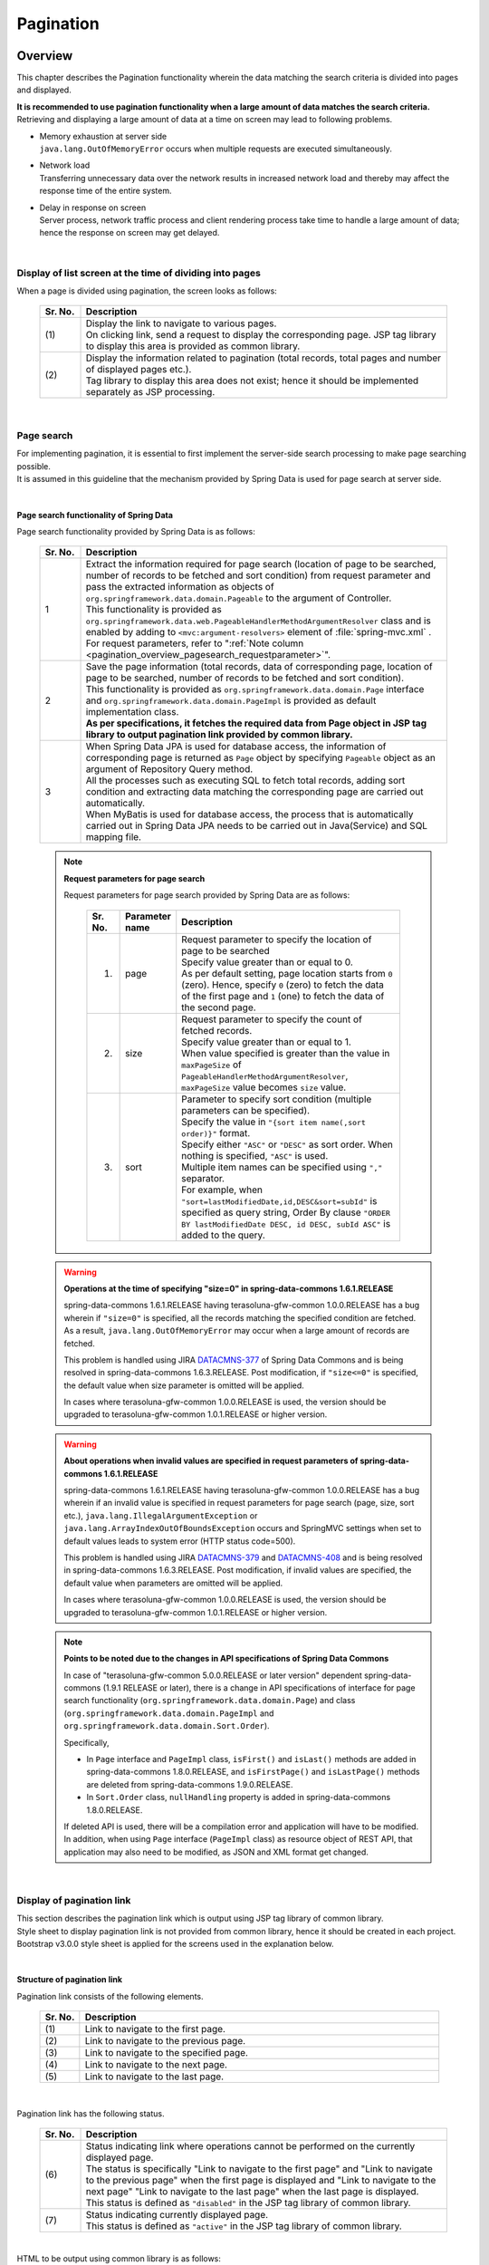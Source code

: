 Pagination
================================================================================

.. only:: html

 .. contents:: Table of Contents
    :depth: 3
    :local:

Overview
--------------------------------------------------------------------------------

This chapter describes the Pagination functionality wherein the data matching the search criteria is divided into pages and displayed.

| **It is recommended to use pagination functionality when a large amount of data matches the search criteria.**
| Retrieving and displaying a large amount of data at a time on screen may lead to following problems.

* | Memory exhaustion at server side
  | ``java.lang.OutOfMemoryError``  occurs when multiple requests are executed simultaneously.
* | Network load
  | Transferring unnecessary data over the network results in increased network load and thereby may affect the response time of the entire system.
* | Delay in response on screen
  | Server process, network traffic process and client rendering process take time to handle a large amount of data; hence the response on screen may get delayed.

|

Display of list screen at the time of dividing into pages
^^^^^^^^^^^^^^^^^^^^^^^^^^^^^^^^^^^^^^^^^^^^^^^^^^^^^^^^^^^^^^^^^^^^^^^^^^^^^^^^
When a page is divided using pagination, the screen looks as follows:

 .. figure:: ./images/pagination-overview_screen.png
   :alt: Screen image of Pagination.
   :width: 100%

 .. tabularcolumns:: |p{0.10\linewidth}|p{0.90\linewidth}|
 .. list-table::
    :header-rows: 1
    :widths: 10 90

    * - Sr. No.
      - Description
    * - | (1)
      - | Display the link to navigate to various pages.
        | On clicking link, send a request to display the corresponding page. JSP tag library to display this area is provided as common library.
    * - | (2)
      - | Display the information related to pagination (total records, total pages and number of displayed pages etc.).
        | Tag library to display this area does not exist; hence it should be implemented separately as JSP processing.

|

Page search
^^^^^^^^^^^^^^^^^^^^^^^^^^^^^^^^^^^^^^^^^^^^^^^^^^^^^^^^^^^^^^^^^^^^^^^^^^^^^^^^
| For implementing pagination, it is essential to first implement the server-side search processing to make page searching possible.
| It is assumed in this guideline that the mechanism provided by Spring Data is used for page search at server side.

|

.. _pagination_overview_page_springdata:

Page search functionality of Spring Data
""""""""""""""""""""""""""""""""""""""""""""""""""""""""""""""""""""""""""""""""
Page search functionality provided by Spring Data is as follows:

 .. tabularcolumns:: |p{0.10\linewidth}|p{0.90\linewidth}|
 .. list-table::
    :header-rows: 1
    :widths: 10 90

    * - Sr. No.
      - Description
    * - 1
      - | Extract the information required for page search (location of page to be searched, number of records to be fetched and sort condition) from request parameter and pass the extracted information as objects of ``org.springframework.data.domain.Pageable``  to the argument of Controller.
        | This functionality is provided as ``org.springframework.data.web.PageableHandlerMethodArgumentResolver``  class and is enabled by adding to ``<mvc:argument-resolvers>``  element of :file:`spring-mvc.xml` .
        | For request parameters, refer to ":ref:`Note column <pagination_overview_pagesearch_requestparameter>`".
    * - 2
      - | Save the page information (total records, data of corresponding page, location of page to be searched, number of records to be fetched and sort condition).
        | This functionality is provided as ``org.springframework.data.domain.Page``  interface and ``org.springframework.data.domain.PageImpl``  is provided as default implementation class.
        | **As per specifications, it fetches the required data from Page object in JSP tag library to output pagination link provided by common library.**
    * - 3
      - | When Spring Data JPA is used for database access, the information of corresponding page is returned as ``Page``  object by specifying ``Pageable``  object as an argument of Repository Query method.
        | All the processes such as executing SQL to fetch total records, adding sort condition and extracting data matching the corresponding page are carried out automatically.
        | When MyBatis is used for database access, the process that is automatically carried out in Spring Data JPA needs to be carried out in Java(Service) and SQL mapping file.

.. _pagination_overview_pagesearch_requestparameter:

 .. note:: **Request parameters for page search**

    Request parameters for page search provided by Spring Data are as follows:

     .. tabularcolumns:: |p{0.10\linewidth}|p{0.15\linewidth}|p{0.75\linewidth}|
     .. list-table::
         :header-rows: 1
         :widths: 10 15 75

         * - Sr. No.
           - Parameter name
           - Description
         * - 1.
           - page
           - | Request parameter to specify the location of page to be searched
             | Specify value greater than or equal to 0.
             | As per default setting, page location starts from ``0`` (zero). Hence, specify ``0`` (zero) to fetch the data of the first page and ``1``  (one) to fetch the data of the second page.
         * - 2.
           - size
           - | Request parameter to specify the count of fetched records.
             | Specify value greater than or equal to 1.
             | When value specified is greater than the value in ``maxPageSize``  of ``PageableHandlerMethodArgumentResolver``, ``maxPageSize``  value becomes ``size``  value.
         * - 3.
           - sort
           - | Parameter to specify sort condition (multiple parameters can be specified).
             | Specify the value in ``"{sort item name(,sort order)}"``  format.
             | Specify either ``"ASC"``  or ``"DESC"``  as sort order. When nothing is specified, ``"ASC"``  is used.
             | Multiple item names can be specified using ``","``  separator.
             | For example, when ``"sort=lastModifiedDate,id,DESC&sort=subId"``  is specified as query string, Order By clause ``"ORDER BY lastModifiedDate DESC, id DESC, subId ASC"``  is added to the query.

 .. warning:: **Operations at the time of specifying "size=0" in spring-data-commons 1.6.1.RELEASE**

    spring-data-commons 1.6.1.RELEASE having terasoluna-gfw-common 1.0.0.RELEASE has a bug wherein if ``"size=0"``  is specified, all the records matching the specified condition are fetched.
    As a result, ``java.lang.OutOfMemoryError`` may occur when a large amount of records are fetched.

    This problem is handled using JIRA `DATACMNS-377 <https://jira.springsource.org/browse/DATACMNS-377>`_ of Spring Data Commons and is being resolved in spring-data-commons 1.6.3.RELEASE.
    Post modification, if ``"size<=0"``  is specified, the default value when size parameter is omitted will be applied.
    
    In cases where terasoluna-gfw-common 1.0.0.RELEASE is used, the version should be upgraded to terasoluna-gfw-common 1.0.1.RELEASE or higher version.

 .. warning:: **About operations when invalid values are specified in request parameters of spring-data-commons 1.6.1.RELEASE**

    spring-data-commons 1.6.1.RELEASE having terasoluna-gfw-common 1.0.0.RELEASE has a bug wherein if an invalid value is specified in request parameters for page search (page, size, sort etc.),
    ``java.lang.IllegalArgumentException``  or ``java.lang.ArrayIndexOutOfBoundsException``  occurs and SpringMVC settings when set to default values leads to system error (HTTP status code=500).

    This problem is handled using JIRA `DATACMNS-379 <https://jira.springsource.org/browse/DATACMNS-379>`_ and `DATACMNS-408 <https://jira.springsource.org/browse/DATACMNS-408>`_ and is being resolved in spring-data-commons 1.6.3.RELEASE.
    Post modification, if invalid values are specified, the default value when parameters are omitted will be applied.

    In cases where terasoluna-gfw-common 1.0.0.RELEASE is used, the version should be upgraded to terasoluna-gfw-common 1.0.1.RELEASE or higher version.

 .. note:: **Points to be noted due to the changes in API specifications of Spring Data Commons**

    In case of "terasoluna-gfw-common 5.0.0.RELEASE or later version" dependent spring-data-commons (1.9.1 RELEASE or later),
    there is a change in API specifications of interface for page search functionality (\ ``org.springframework.data.domain.Page``\ ) and class (\ ``org.springframework.data.domain.PageImpl``\  and \ ``org.springframework.data.domain.Sort.Order``\ ).

    Specifically,

    * In \ ``Page``\  interface and \ ``PageImpl``\  class, \ ``isFirst()``\  and \ ``isLast()``\  methods are added in spring-data-commons 1.8.0.RELEASE, and \ ``isFirstPage()``\  and \ ``isLastPage()``\  methods are deleted from spring-data-commons 1.9.0.RELEASE.
    * In \ ``Sort.Order``\  class, \ ``nullHandling``\  property is added in spring-data-commons 1.8.0.RELEASE.

    If deleted API is used, there will be a compilation error and application will have to be modified.
    In addition, when using \ ``Page``\  interface (\ ``PageImpl``\  class) as resource object of REST API,
    that application may also need to be modified, as JSON and XML format get changed.

|

.. _pagination_overview_paginationlink:

Display of pagination link
^^^^^^^^^^^^^^^^^^^^^^^^^^^^^^^^^^^^^^^^^^^^^^^^^^^^^^^^^^^^^^^^^^^^^^^^^^^^^^^^
| This section describes the pagination link which is output using JSP tag library of common library.

| Style sheet to display pagination link is not provided from common library, hence it should be created in each project.
| Bootstrap v3.0.0 style sheet is applied for the screens used in the explanation below.

|

Structure of pagination link
""""""""""""""""""""""""""""""""""""""""""""""""""""""""""""""""""""""""""""""""
Pagination link consists of the following elements.

 .. figure:: ./images/pagination-how_to_use_jsp_pagelink_description.png
   :alt: Structure of the pagination link.
   :width: 90%
   :align: center

 .. tabularcolumns:: |p{0.10\linewidth}|p{0.90\linewidth}|
 .. list-table::
    :header-rows: 1
    :widths: 10 90

    * - Sr. No.
      - Description
    * - | (1)
      - | Link to navigate to the first page.
    * - | (2)
      - | Link to navigate to the previous page.
    * - | (3)
      - | Link to navigate to the specified page.
    * - | (4)
      - | Link to navigate to the next page.
    * - | (5)
      - | Link to navigate to the last page.

|

Pagination link has the following status.

 .. figure:: ./images/pagination-how_to_use_jsp_pagelink_description_status.png
   :alt: Status of the pagination link.
   :width: 90%
   :align: center

 .. tabularcolumns:: |p{0.10\linewidth}|p{0.90\linewidth}|
 .. list-table::
    :header-rows: 1
    :widths: 10 90

    * - Sr. No.
      - Description
    * - | (6)
      - | Status indicating link where operations cannot be performed on the currently displayed page.
        | The status is specifically "Link to navigate to the first page" and "Link to navigate to the previous page" when the first page is displayed and "Link to navigate to the next page" "Link to navigate to the last page" when the last page is displayed.
        | This status is defined as ``"disabled"``  in the JSP tag library of common library.
    * - | (7)
      - | Status indicating currently displayed page.
        | This status is defined as ``"active"``  in the JSP tag library of common library.

|

| HTML to be output using common library is as follows:
| The numbers in figure correspond to serial numbers of "Structure of pagination link" and "Status of pagination link" mentioned above.

- JSP

 .. code-block:: jsp

    <t:pagination page="${page}" />

- HTML to be output

 .. figure:: ./images/pagination-overview_html.png
   :alt: html of the pagination link.
   :width: 90%
   :align: center

|

HTML of pagination link
""""""""""""""""""""""""""""""""""""""""""""""""""""""""""""""""""""""""""""""""
HTML of pagination link to be output using common library is as follows:

- HTML

 .. figure:: ./images/pagination-overview_html_basic.png
   :alt: html structure of the pagination link.
   :width: 100%
   :align: center

- Screen image

 .. figure:: ./images/pagination-overview_html_basic_screen.png
   :alt: screen structure of the pagination link.
   :width: 80%
   :align: center


 .. tabularcolumns:: |p{0.10\linewidth}|p{0.70\linewidth}|p{0.20\linewidth}|
 .. list-table::
    :header-rows: 1
    :widths: 10 70 20

    * - Sr. No.
      - Description
      - Default values
    * - | (1)
      - | Elements to combine the components of pagination link.
        | In common library, this part is called "Outer Element" which stores multiple "Inner Elements".
        | The elements to be used can be changed using the parameters of JSP tag library.
      - | ``<ul>``  element
    * - | (2)
      - | Attribute to specify style class of "Outer Element".
        | In common library, this part is called "Outer Element Class". The attribute values are specified using the parameters of JSP tag library.
      - | No specification
    * - | (3)
      - | Elements to configure pagination link.
        | Call this portion as "Inner Element" and maintain ``<a>``  element to send request for navigating the page in common library.
        | The elements can be changed using parameter of JSP tag library.
      - | ``<li>``  elements
    * - | (4)
      - | Attribute to specify style class of "Inner Elements".
        | In common library, this part is called "Inner Element Class". The attribute values are switched during JSP tag library processing according to the location of the displayed page.
      - | Refer to ":ref:`Note column <pagination_overview_paginationlink_innerelementclass>`".
    * - | (5)
      - | Element to send page navigation request.
        | In common library, this part is called "Page Link".
      - | Fixed as `<a>`
    * - | (6)
      - | Attribute to specify URL for page navigation.
        | In common library, this part is called "Page Link URL".
      - | Refer to the following ":ref:`Note column <pagination_overview_paginationlink_pagelinkurl>`".
    * - | (7)
      - | Specify the text to be displayed for page navigation link
        | In common library, this part is called "Page Link Text".
      - | Refer to the following " :ref:`Note column <pagination_overview_paginationlink_pagelinktext>` ".


 .. note:: **About number of "Inner Elements"**

    As per default setting, there are maximum 14 "Inner Elements". Their division is as follows:

    * Link to navigate to the first page : 1
    * Link to navigate to the previous page : 1
    * Link to navigate to the specified page : Maximum 10
    * Link to navigate to the next page : 1
    * Link to navigate to the last page : 1

    The number of "Inner Elements" can be changed by specifying parameters of JSP tag library.


.. _pagination_overview_paginationlink_innerelementclass:

 .. note:: **About setting values of "Inner Element Class"**

    As per default setting, following are the three values depending on location of the page.

    * ``"disabled"`` : Style class indicating the link which cannot be operated on the currently displayed page.
    * ``"active"`` : Style class indicating the link of currently displayed page.
    * No specification : Indicating the link other than those mentioned above.

    ``"disabled"``  and  ``"active"``  values can be changed by specifying the parameters of JSP tag library.


.. _pagination_overview_paginationlink_pagelinkurl:

 .. note:: **About default values of "Page Link URL"**

    When link status is ``"disabled"`` , the default value is ``"#"``  and if not ``"disabled"``, the default value is ``"?page={page}&size={size}"``.

    "Page Link URL" can be changed to another value as per the specification of parameters of JSP tag library.


.. _pagination_overview_paginationlink_pagelinktext:

 .. note:: **About default values of "Page Link Text"**

     .. tabularcolumns:: |p{0.10\linewidth}|p{0.50\linewidth}|p{0.30\linewidth}|
     .. list-table::
         :header-rows: 1
         :widths: 10 50 30

         * - Sr. No.
           - Link name
           - Default values
         * - 1.
           - Link to navigate to the first page
           - ``"<<"``
         * - 2.
           - Link to navigate to the previous page
           - ``"<"``
         * - 3.
           - Link to navigate to the specified page
           - | Page number of the corresponding page
             | (cannot be changed)
         * - 4.
           - Link to navigate to the next page
           - ``">"``
         * - 5.
           - Link to navigate to the last page
           - ``">>"``

    Links other than "Link to navigate to the specified page" can be changed as per the specification of parameters of JSP tag library.

|

.. _pagination_overview_paginationlink_taglibparameters:

Parameters of JSP tag library
""""""""""""""""""""""""""""""""""""""""""""""""""""""""""""""""""""""""""""""""
Default operations can be changed by specifying values in parameters of JSP tag library.

List of parameters is shown below.

**Parameters to control layout**

 .. tabularcolumns:: |p{0.10\linewidth}|p{0.25\linewidth}|p{0.65\linewidth}|
 .. list-table::
    :header-rows: 1
    :widths: 10 25 65

    * - Sr. No.
      - Parameter name
      - Description
    * - 1.
      - outerElement
      - | Specify HTML element name to be used as "Outer Element".
        | Example: div
    * - 2.
      - outerElementClass
      - | Specify class name of style sheet to be set in "Outer Element Class".
        | Example: pagination
    * - 3.
      - innerElement
      - | Specify HTML element name to be used as "Inner Element".
        | Example: span
    * - 4.
      - disabledClass
      - | Specify the value to be set in the class attribute of "Inner Element" with ``"disabled"``  status.
        | Example: hiddenPageLink
    * - 5.
      - activeClass
      - | Specify the value to be set in the class attribute of "Inner Element" with ``"active"``  status.
        | Example: currentPageLink
    * - 6.
      - firstLinkText
      - | Specify the value to be set in "Page Link Text" of "Link to navigate to the first page".
        | If ``""``  is specified, "Link to navigate to the first page" itself is not output.
        | Example: First
    * - 7.
      - previousLinkText
      - | Specify the value to be set in "Page Link Text" of "Link to navigate to the previous page".
        | If ``""``  is specified, "Link to navigate to the previous page" itself is not output.
        | Example: Prev
    * - 8.
      - nextLinkText
      - | Specify the value to be set in "Page Link Text" of "Link to navigate to the next page".
        | If ``""``  is specified, "Link to navigate to the next page" itself is not output.
        | Example: Next
    * - 9.
      - lastLinkText
      - | Specify the value to be set in "Page Link Text" of "Link to navigate to the last page".
        | If ``""``  is specified, "Link to navigate to the next page" itself is not output.
        | Example: Last
    * - 10.
      - maxDisplayCount
      - | Specify maximum display count for "Link to navigate to the specified page".
        | If ``0``  is specified, "Link to navigate to the specified page" itself is not output.
        | Example: 5

 .. warning:: **Restrictions related to active page link**

    The mechanism to disable ``"active"``  page link is not provided; hence when a page link is clicked, request is sent to fetch the corresponding page.
    When a request is not supposed to be sent, it is necessary to either extend JSP tag library of common library or to control the processing so that the request is not sent from JavaScript.

|

 When default values of all parameters to control the layout are changed, the following HTML is output.
 The numbers in figure correspond to serial numbers in the parameter list mentioned above.

 - JSP

  .. code-block:: jsp

    <t:pagination page="${page}"
        outerElement="div"
        outerElementClass="pagination"
        innerElement="span"
        disabledClass="hiddenPageLink"
        activeClass="currentPageLink"
        firstLinkText="First"
        previousLinkText="Prev"
        nextLinkText="Next"
        lastLinkText="Last"
        maxDisplayCount="5"
        />

 - Output HTML

  .. figure:: ./images/pagination-overview_html_changed.png
   :alt: html of the pagination link(changed layout).
   :width: 100%
   :align: center

|

**Parameters to control operations**

 .. tabularcolumns:: |p{0.10\linewidth}|p{0.25\linewidth}|p{0.65\linewidth}|
 .. list-table::
    :header-rows: 1
    :widths: 10 25 65

    * - Sr. No.
      - Parameter name
      - Description
    * - 1.
      - disabledHref
      - | Specify the value to be set in "Page Link URL" having ``"disabled"`` state.
        | Example: \javascript:void(0);\
    * - 2.
      - pathTmpl
      - | Specify the template of request path to be set in "Page Link URL".
        | When request path at the time of page display and the request path for page navigation are different, request path for page navigation needs to be specified in this parameter.
        | In the template of request path to be specified, location of page (page) and number of records to be fetched (size) can be specified as path variables (placeholders).
        | The specified value of URL is encoded in UTF-8.
    * - 3.
      - queryTmpl
      - | Specify the template of query string of "Page Link URL".
        | Specify the template for generating pagination related query string (page, size, sort parameters) required at the time of page navigation.
        | When setting request parameter name for location of page or the number of records to be fetched to values other than default values, the query string needs to be specified in this parameter.
        | In the template of query string to be specified, location of page (page) and number of records to be fetched (size) can be specified as path variables (placeholders).
        | The specified value of URL is encoded in UTF-8.
        |
        | This attribute is used to generate pagination related query string (page, size, sort parameters); hence query string for adding search conditions should be specified in criteriaQuery attribute.
    * - 4.
      - criteriaQuery
      - | Specify the query string for search conditions to be added to "Page Link URL".
        | **Specify the query string for search conditions in this parameter when adding search conditions to "Page Link URL".**
        | **The specified value of URL is not encoded; hence encoded URL query string needs to be specified.**
        |
        | If EL function (\ ``f:query(Object)``\ ) of common library is used when converting the search conditions stored in form object into encoded URL query string, the search conditions can be added easily.
        |
        | This parameter can be used in terasoluna-gfw-web 1.0.1.RELEASE or higher version.
    * - 5.
      - disableHtmlEscapeOfCriteriaQuery
      - | Flag to disable HTML escaping for the values specified in \ ``criteriaQuery``\  parameter.
        | When the flag is set to \ ``true``\ , HTML escaping is no longer possible for the values specified in \ ``criteriaQuery``\  parameter. (Default value is \ ``false``\ ).
        | **When specifying true, it should be ensured that the characters vulnerable to XSS are not included in the query string.**
        |
        | This parameter can be used in terasoluna-gfw-web 1.0.1.RELEASE or higher version.

 .. note:: **About setting values of disabledHref**

    ``"#"`` is set in ``disabledHref`` by default; hence the focus moves to top of the page on clicking page link.
    In order to completely disable the operations on clicking page link, it is necessary to specify ``"javascript:void(0);"``.

 .. note:: **Path variables (placeholders)**

   Path variables that can be specified in  ``pathTmpl``  and ``queryTmpl`` are as follows:

        .. tabularcolumns:: |p{0.10\linewidth}|p{0.25\linewidth}|p{0.75\linewidth}|
        .. list-table::
            :header-rows: 1
            :widths: 10 25 75
    
            * - Sr. No.
              - Path variable name
              - Description
            * - 1.
              - page
              - Path variable for inserting page location.
            * - 2.
              - size
              - Path variable for inserting number of records to be fetched.
            * - 3.
              - sortOrderProperty
              - Path variable for inserting sort field of sort condition.
            * - 4.
              - sortOrderDirection
              - Path variable for inserting sort order of sort condition.

    Specify path variables in ``"{Path variable name}"``  format.

 .. warning:: **Constraints related to sort condition**

    Only one sort condition can be set as a sort condition path variable.
    Therefore, when the search result obtained by specifying multiple sort condition needs to be displayed using pagination,
    it is necessary to extend the JSP tag library of common library.

|

 When default parameters to control the operations are changed, the following HTML is output.
 The numbers in figure correspond to serial numbers of parameter list mentioned above.

 - JSP

  .. code-block:: jsp

    <t:pagination page="${page}"
        disabledHref="javascript:void(0);"
        pathTmpl="${pageContext.request.contextPath}/article/list/{page}/{size}"
        queryTmpl="sort={sortOrderProperty},{sortOrderDirection}"
        criteriaQuery="${f:query(articleSearchCriteriaForm)}" />

 - HTML to be output

  .. figure:: ./images/pagination-overview_html_changed2.png
   :alt: html of the pagination link(changed behavior).
   :width: 100%
   :align: center

|

Process flow when pagination is used
^^^^^^^^^^^^^^^^^^^^^^^^^^^^^^^^^^^^^^^^^^^^^^^^^^^^^^^^^^^^^^^^^^^^^^^^^^^^^^^^
Process flow when using pagination functionality of Spring Data and JSP tag library of common library is as follows:

 .. figure:: ./images/pagination-overview_flow.png
   :alt: processing flow of pagination
   :width: 100%

 .. tabularcolumns:: |p{0.10\linewidth}|p{0.90\linewidth}|
 .. list-table::
    :header-rows: 1
    :widths: 10 90

    * - Sr. No.
      - Description
    * - | (1)
      - | Apart from search conditions, specify the location of page to be searched (page) and number of records to be fetched (size) as request parameters and send the request.
    * - | (2)
      - | ``PageableHandlerMethodArgumentResolver``  fetches location of page to be searched (page) and number of records to be fetched (size) specified in request parameter and creates ``Pageable``  object.
        | The created ``Pageable``  object is set as an argument of Controller processing method.
    * - | (3)
      - | Controller passes the ``Pageable``  object received as an argument to Service method.
    * - | (4)
      - | Service passes the ``Pageable``  object received as an argument to Query method of Repository.
    * - | (5)
      - | Repository fetches total records (totalElements) of data matching the search conditions. It also fetches the data falling in the range of page location (page) and number of records to be fetched (size) specified in ``Pageable``  object received as an argument, from the database.
    * - | (6)
      - | Repository creates ``Page``  object based on total records fetched (totalElements), fetched data (content) and ``Pageable``  object received as an argument, and returns it to Service and Controller.
    * - | (7)
      - | Controller stores the returned ``Page``  object in ``Model``  object and displays JSP.
    * - | (8)
      - | JSP fetches the ``Page`` object stored in ``Model``  object and calls JSP tag library (``<t:pagination>``) for pagination provided by common library.
        | JSP tag library for pagination refers to ``Page``  object and creates pagination link.
    * - | (9)
      - | The HTML created in JSP is returned to client (browser).
    * - | (10)
      - | On clicking pagination link, the request to display the corresponding page is sent.

 .. note:: **Implementation of Repository**

   The implementation method of (5) & (6)  are different by the O/R Mapper to be used.

   * When using the MyBatis3, implementation are necessary at the Java(Service) and SQL mapping file.
   * When using Spring Data JPA, implementation are unnecessary because above processes carried out automatically by the Spring Data JPA functionality.

   For implementation example refer to:

   * :doc:`DataAccessMyBatis3`
   * :doc:`DataAccessJpa`


|

How to use
--------------------------------------------------------------------------------

The method of using pagination functionality is as follows:

Application settings
^^^^^^^^^^^^^^^^^^^^^^^^^^^^^^^^^^^^^^^^^^^^^^^^^^^^^^^^^^^^^^^^^^^^^^^^^^^^^^^^

Settings for enabling pagination functionality of Spring Data
""""""""""""""""""""""""""""""""""""""""""""""""""""""""""""""""""""""""""""""""
| Location of page to be searched (page), number of records to be fetched (size) and sort condition (sort) are specified in the request parameter. The functionality to set these properties in the argument of Controller as ``Pageable`` object should be enabled.
| The settings mentioned below are preset in a blank project.

:file:`spring-mvc.xml`

 .. code-block:: xml

    <mvc:annotation-driven>
        <mvc:argument-resolvers>
            <!-- (1) -->
            <bean
                class="org.springframework.data.web.PageableHandlerMethodArgumentResolver" />
        </mvc:argument-resolvers>
    </mvc:annotation-driven>

 .. tabularcolumns:: |p{0.10\linewidth}|p{0.90\linewidth}|
 .. list-table::
    :header-rows: 1
    :widths: 10 90

    * - Sr. No.
      - Description
    * - | (1)
      - | Specify ``org.springframework.data.web.PageableHandlerMethodArgumentResolver``  in ``<mvc:argument-resolvers>``.
        | For the properties that can be specified in ``PageableHandlerMethodArgumentResolver``, refer to ":ref:`paginatin_appendix_pageableHandlerMethodArgumentResolver`".

|

Page search
^^^^^^^^^^^^^^^^^^^^^^^^^^^^^^^^^^^^^^^^^^^^^^^^^^^^^^^^^^^^^^^^^^^^^^^^^^^^^^^^
The method of implementing page search is as follows:

Implementation of application layer
""""""""""""""""""""""""""""""""""""""""""""""""""""""""""""""""""""""""""""""""
The information required for page search (such as location of page to be searched, number of records to be fetched and sort condition) is received as an argument and passed to Service method.

- Controller

 .. code-block:: java

    @RequestMapping("list")
    public String list(@Validated ArticleSearchCriteriaForm form,
            BindingResult result,
            Pageable pageable, // (1)
            Model model) {

        ArticleSearchCriteria criteria = beanMapper.map(form,
                ArticleSearchCriteria.class);

        Page<Article> page = articleService.searchArticle(criteria, pageable); // (2)

        model.addAttribute("page", page); // (3)

        return "article/list";
    }

 .. tabularcolumns:: |p{0.10\linewidth}|p{0.90\linewidth}|
 .. list-table::
    :header-rows: 1
    :widths: 10 90

    * - Sr. No.
      - Description
    * - | (1)
      - | Specify ``Pageable``  as an argument of processing method.
        | ``Pageable``  object stores the information required for page search (such as location of page to be searched, number of records to be fetched and sort condition).
    * - | (2)
      - | Specify the ``Pageable``  object as an argument of Service method and then call the same.
    * - | (3)
      - | Add the search result (``Page`` object) returned by Service to ``Model``. It can be referred from View (JSP) after it is added to ``Model``.

 .. note:: **Operations when the information required for page search is not specified in request parameter**

    Default values are applied when the information required for page search (such as location of page to be searched, number of records to be fetched and sort condition) is not specified in request parameter.
    Default values are as follows:

    * Location of page to be searched: `0` (first page)
    * number of records to be fetched: `20`
    * Sort condition: `null` (no sort condition)

    Default values can be changed using the following two methods.

    * Define the default values by specifying ``@org.springframework.data.web.PageableDefault``  annotation as an argument of ``Pageable``  of processing method.
    * Specify ``Pageable``  object wherein default values are defined in ``fallbackPageable``  property of ``PageableHandlerMethodArgumentResolver``.

|

| See the method below for specifying default values using ``@PageableDefault``  annotation.
| Use ``@PageableDefault``  annotation to change the default values for each page search.

 .. code-block:: java

    @RequestMapping("list")
    public String list(@Validated ArticleSearchCriteriaForm form,
            BindingResult result,
            @PageableDefault( // (1)
                    page = 0,    // (2)
                    size = 50,   // (3)
                    direction = Direction.DESC,  // (4)
                    sort = {     // (5)
                        "publishedDate",
                        "articleId"
                        }
                    ) Pageable pageable,
            Model model) {
        // ...
        return "article/list";
    }

 .. tabularcolumns:: |p{0.10\linewidth}|p{0.70\linewidth}|p{0.20\linewidth}|
 .. list-table::
    :header-rows: 1
    :widths: 10 70 20

    * - Sr. No.
      - Description
      - Default values
    * - | (1)
      - | Specify ``@PageableDefault``  annotation as an argument of ``Pageable``.
      - | -
    * - | (2)
      - | To change the default value of location of page, specify the value in page attribute of ``@PageableDefault``  annotation.
        | Normally it need not be changed.
      - | ``0``
        | (first page)
    * - | (3)
      - | To change the default value of number of records to be fetched, specify the value in size or value attribute of ``@PageableDefault``  annotation.
      - | ``10``
    * - | (4)
      - | To change the default value of sort condition, specify the value in direction attribute of ``@PageableDefault``  annotation.
      - | ``Direction.ASC``
        | (Ascending order)
    * - | (5)
      - | Specify the sort fields of sort condition in sort attribute of ``@PageableDefault``  annotation.
        | When sorting the records using multiple sort fields, specify the property name to be sorted in array.
        | In the above example, sort condition ``"ORDER BY publishedDate DESC, articleId DESC"``  is added to Query.
      - | Empty array
        | (No sort field)

 .. note:: **About sort order that can be specified using @PageableDefault annotation**

    Sort order that can be specified using ``@PageableDefault``  annotation is either ascending or descending; hence when you want to specify different sort order for each field, it is necessary to use ``@org.springframework.data.web.SortDefaults``  annotation.
    For example, when sorting the fields using ``"ORDER BY publishedDate DESC, articleId ASC"``  sort order.

 .. tip:: **Specifying annotation when only the default value of number of records to be fetched is to be changed**

    In order to change only the default value of number of records to be fetched, the annotation can also be specified as ``@PageableDefault(50)``. This operation is same as ``@PageableDefault(size = 50)``.

|

| See the method below to specify default values using ``@SortDefaults``  annotation.
| ``@SortDefaults``  annotation is used when sorting needs to be done on multiple fields and in order to have different sort order for each field.

 .. code-block:: java

    @RequestMapping("list")
    public String list(
            @Validated ArticleSearchCriteriaForm form,
            BindingResult result,
            @PageableDefault(size = 50)
            @SortDefaults(  // (1)
                    {
                        @SortDefault(  // (2)
                                     sort = "publishedDate",    // (3)
                                     direction = Direction.DESC // (4)
                                    ),
                        @SortDefault(
                                     sort = "articleId"
                                    )
                    }) Pageable pageable,
            Model model) {
        // ...
        return "article/list";
    }


 .. tabularcolumns:: |p{0.10\linewidth}|p{0.70\linewidth}|p{0.20\linewidth}|
 .. list-table::
    :header-rows: 1
    :widths: 10 70 20

    * - Sr. No.
      - Description
      - Default values
    * - | (1)
      - | Specify ``@SortDefaults``  annotation as an argument of ``Pageable``.
        | Multiple ``@org.springframework.data.web.SortDefault``  annotations can be specified as arrays in ``@SortDefaults``  annotation.
      - | -
    * - | (2)
      - | Specify ``@SortDefault``  annotation as value attribute of ``@SortDefaults``  annotation.
        | Specify as array when specifying multiple annotations.
      - | -
    * - | (3)
      - | Specify sort fields in  sort or value attribute of ``@PageableDefault``.
        | Specify as array when specifying multiple fields.
      - | Empty array
        | (No sort field)
    * - | (4)
      - | Specify value in direction attribute of ``@PageableDefault``  to change default sort condition.
      - | ``Direction.ASC``
        | (Ascending)

 In the above example, sort condition called ``"ORDER BY publishedDate DESC, articleId ASC"``  is added to query.

 .. tip:: **Specifying annotation when only the default value of sort fields is to be specified**

    In order to specify only the records to be fetched, the annotation can also be specified as ``@PageableDefault("articleId")``.
    This operation is same as ``@PageableDefault(sort = "articleId")``  and ``@PageableDefault(sort = "articleId", direction = Direction.ASC)``.

|

When it is necessary to change the default values of entire application, specify ``Pageable``  object wherein default values are defined in ``fallbackPageable``  property
of ``PageableHandlerMethodArgumentResolver``  that is defined in :file:`spring-mvc.xml`.

For description of ``fallbackPageable``  and example of settings, refer to ":ref:`paginatin_appendix_pageableHandlerMethodArgumentResolver`".


|

Implementation of domain layer (MyBatis3)
""""""""""""""""""""""""""""""""""""""""""""""""""""""""""""""""""""""""""""""""
When accessing the database using MyBatis3, pass to Repository the information that extract from a ``Pageable`` object received from Controller.
The SQL to select records of specified page is need the implementation into the SQL mapping file.

For details about implementation at domain layer refer to:

* :ref:`DataAccessMyBatis3HowToUseFindPageUsingMyBatisFunction`
* :ref:`DataAccessMyBatis3HowToUseFindPageUsingSqlFilter`

|

Implementation of domain layer (JPA)
""""""""""""""""""""""""""""""""""""""""""""""""""""""""""""""""""""""""""""""""
When accessing the database using JPA (Spring Data JPA), pass ``Pageable``  object received from Controller to Repository.

For details about implementation at domain layer refer to:

* :ref:`DataAccessJpaHowToUseFindPage`

|

Implementation of JSP (Base version)
^^^^^^^^^^^^^^^^^^^^^^^^^^^^^^^^^^^^^^^^^^^^^^^^^^^^^^^^^^^^^^^^^^^^^^^^^^^^^^^^
The method to display pagination link and pagination information (total records, total pages, number of displayed pages etc.) by displaying the ``Page``  object fetched during page search on list screen, is described below.

Display of fetched data
""""""""""""""""""""""""""""""""""""""""""""""""""""""""""""""""""""""""""""""""
An example to display the data fetched during page search is shown below.

- Controller

 .. code-block:: java

    @RequestMapping("list")
    public String list(@Validated ArticleSearchCriteriaForm form, BindingResult result,
            Pageable pageable, Model model) {

        if (!StringUtils.hasLength(form.getWord())) {
            return "article/list";
        }

        ArticleSearchCriteria criteria = beanMapper.map(form,
                ArticleSearchCriteria.class);

        Page<Article> page = articleService.searchArticle(criteria, pageable);

        model.addAttribute("page", page); // (1)

        return "article/list";
    }

 .. tabularcolumns:: |p{0.10\linewidth}|p{0.90\linewidth}|
 .. list-table::
    :header-rows: 1
    :widths: 10 90

    * - Sr. No.
      - Description
    * - | (1)
      - | Store ``Page``  object with the attribute name ``"page"`` in ``Model``.
        | In JSP,  ``Page``  object can be accessed by specifying attribute name ``"page"``.


- JSP

 .. code-block:: jsp

    <%-- ... --%>

    <%-- (2) --%>
    <c:when test="${page != null && page.totalPages != 0}">

      <table class="maintable">
        <thead>
          <tr>
            <th class="no">No</th>
            <th class="articleClass">Class</th>
            <th class="title">Title</th>
            <th class="overview">Overview</th>
            <th class="date">Published Date</th>
          </tr>
        </thead>

        <%-- (3) --%>
        <c:forEach var="article" items="${page.content}" varStatus="rowStatus">
          <tr>
            <td class="no">
              ${(page.number * page.size) + rowStatus.count}
            </td>
            <td class="articleClass">
              ${f:h(article.articleClass.name)}
            </td>
            <td class="title">
              ${f:h(article.title)}
            </td>
            <td class="overview">
              ${f:h(article.overview)}
            </td>
            <td class="date">
              ${f:h(article.publishedDate)}
            </td>
          </tr>
        </c:forEach>

      </table>

      <div class="paginationPart">

        <%-- ... --%>

      </div>
    </c:when>

    <%-- ... --%>

 .. tabularcolumns:: |p{0.10\linewidth}|p{0.90\linewidth}|
 .. list-table::
    :header-rows: 1
    :widths: 10 90

    * - Sr. No.
      - Description
    * - | (2)
      - | In the above example, it is checked whether data matching the specified conditions exists. If there is no such data, the header row is also not displayed.
        | When it is necessary to display the header row even if there is no matching data, this branching is no longer required.
    * - | (3)
      - | Display the list of data fetched using ``<c:forEach>``  tag of JSTL.
        | The fetched data is stored in a list in ``content``  property of ``Page``  object.

- Example of screen output in JSP

 .. figure:: ./images/pagination-how_to_use_view_list_screen.png
   :alt: Screen image of content table
   :width: 100%
   :align: center


|

.. _pagination_how_to_use_make_jsp_basic_paginationlink:

Display of Pagination link
""""""""""""""""""""""""""""""""""""""""""""""""""""""""""""""""""""""""""""""""
See the example below to display the link for page navigation (pagination link).

Pagination link is output using JSP tag library of common library.

- :file:`include.jsp`

 Declare the JSP tag library of common library. The settings below are carried out in a blank project.

 .. code-block:: jsp

    <%@ taglib uri="http://terasoluna.org/tags" prefix="t"%>       <%-- (1) --%>
    <%@ taglib uri="http://terasoluna.org/functions" prefix="f"%>  <%-- (2) --%>

 .. tabularcolumns:: |p{0.10\linewidth}|p{0.90\linewidth}|
 .. list-table::
    :header-rows: 1
    :widths: 10 90

    * - Sr. No.
      - Description
    * - | (1)
      - | JSP tag to display pagination link is stored.
    * - | (2)
      - | EL function of JSP used at the time of using pagination link, is stored.

- JSP

 .. code-block:: jsp

    <t:pagination page="${page}" /> <%-- (3) --%>

 .. tabularcolumns:: |p{0.10\linewidth}|p{0.90\linewidth}|
 .. list-table::
    :header-rows: 1
    :widths: 10 90

    * - Sr. No.
      - Description
    * - | (3)
      - | Use ``<t:pagination>``  tag. In page attribute, specify ``Page``  object stored in ``Model``  of Controller.

|

- Output HTML

 The example below shows the search results obtained upon specifying ``"?page=0&size=6"``.

 .. code-block:: html

     <ul>
        <li class="disabled"><a href="#">&lt;&lt;</a></li>
        <li class="disabled"><a href="#">&lt;</a></li>
        <li class="active"><a href="?page=0&size=6">1</a></li>
        <li><a href="?page=1&size=6">2</a></li>
        <li><a href="?page=2&size=6">3</a></li>
        <li><a href="?page=3&size=6">4</a></li>
        <li><a href="?page=4&size=6">5</a></li>
        <li><a href="?page=5&size=6">6</a></li>
        <li><a href="?page=6&size=6">7</a></li>
        <li><a href="?page=7&size=6">8</a></li>
        <li><a href="?page=8&size=6">9</a></li>
        <li><a href="?page=9&size=6">10</a></li>
        <li><a href="?page=1&size=6">&gt;</a></li>
        <li><a href="?page=9&size=6">&gt;&gt;</a></li>
    </ul>

|

| If style sheet for pagination link is not created, the display will be as follows:
| As it is visible below, the pagination link is not established.

 .. figure:: ./images/pagination-how_to_use_jsp_not_applied_css.png
   :alt: Screen image that style sheet is not applied.
   :width: 120px
   :height: 290px

|

| The display will be as follows if minimal changes are carried out like adding a definition of style sheet for pagination link and changing the JSP.

- Screen image

 .. figure:: ./images/pagination-how_to_use_jsp_applied_simple_css.png
   :alt: Screen image that simple style sheet applied.
   :width: 290px
   :height: 40px

- JSP

 .. code-block:: jsp

    <%-- ... --%>

    <t:pagination page="${page}"
        outerElementClass="pagination" /> <%-- (4) --%>

    <%-- ... --%>

 .. tabularcolumns:: |p{0.10\linewidth}|p{0.90\linewidth}|
 .. list-table::
    :header-rows: 1
    :widths: 10 90

    * - Sr. No.
      - Description
    * - | (4)
      - | Specify the class name indicating that it is a pagination link.
        | By specifying the class name, the applicable range of styles to be specified in style sheet can be restricted to pagination link.

- Style sheet

 .. code-block:: css

    .pagination li {
        display: inline;
    }

    .pagination li>a {
        margin-left: 10px;
    }

|

Even after the pagination link is established, the following two problems still persist.

* clickable and non-clickable links cannot be distinguished.
* The location of currently displayed page cannot be identified.

|

When Bootstrap v3.0.0 style sheet is applied to resolve the above problems, the display is as follows: 

- Screen image

 .. figure:: ./images/pagination-how_to_use_jsp_applied_bootstrap_v3_0_0_css.png
   :alt: Screen image that v3.0.0 of bootstrap is applied.
   :width: 520px
   :height: 70px

- Style sheet

 | Place the css file of bootstrap v3.0.0 under ``$WEB_APP_ROOT/resources/vendor/bootstrap-3.0.0/css/bootstrap.css``.
 | Abstract of pagination related style definition.


 .. code-block:: css

    .pagination {
      display: inline-block;
      padding-left: 0;
      margin: 20px 0;
      border-radius: 4px;
    }

    .pagination > li {
      display: inline;
    }

    .pagination > li > a,
    .pagination > li > span {
      position: relative;
      float: left;
      padding: 6px 12px;
      margin-left: -1px;
      line-height: 1.428571429;
      text-decoration: none;
      background-color: #ffffff;
      border: 1px solid #dddddd;
    }

    .pagination > li:first-child > a,
    .pagination > li:first-child > span {
      margin-left: 0;
      border-bottom-left-radius: 4px;
      border-top-left-radius: 4px;
    }

    .pagination > li:last-child > a,
    .pagination > li:last-child > span {
      border-top-right-radius: 4px;
      border-bottom-right-radius: 4px;
    }

    .pagination > li > a:hover,
    .pagination > li > span:hover,
    .pagination > li > a:focus,
    .pagination > li > span:focus {
      background-color: #eeeeee;
    }

    .pagination > .active > a,
    .pagination > .active > span,
    .pagination > .active > a:hover,
    .pagination > .active > span:hover,
    .pagination > .active > a:focus,
    .pagination > .active > span:focus {
      z-index: 2;
      color: #ffffff;
      cursor: default;
      background-color: #428bca;
      border-color: #428bca;
    }

    .pagination > .disabled > span,
    .pagination > .disabled > a,
    .pagination > .disabled > a:hover,
    .pagination > .disabled > a:focus {
      color: #999999;
      cursor: not-allowed;
      background-color: #ffffff;
      border-color: #dddddd;
    }


- JSP

 Add a definition to read the css file placed under JSP.

 .. code-block:: jsp

    <link rel="stylesheet"
        href="${pageContext.request.contextPath}/resources/vendor/bootstrap-3.0.0/css/bootstrap.css"
        type="text/css" media="screen, projection">

|

Display of pagination information
""""""""""""""""""""""""""""""""""""""""""""""""""""""""""""""""""""""""""""""""
An example to display the information related to pagination (such as total records, total pages and total displayed pages) is as follows:

- Screen example

 .. figure:: ./images/pagination-how_to_use_view_pagination_info1.png
   :alt: Screen image of pagination information(total results, current pages, total pages)
   :width: 400px
   :height: 250px

- JSP

 .. code-block:: jsp

    <div>
        <fmt:formatNumber value="${page.totalElements}" /> results <%-- (1) --%>
    </div>
    <div>
        ${f:h(page.number + 1) } /       <%-- (2) --%>
        ${f:h(page.totalPages)} Pages    <%-- (3) --%>
    </div>

 .. tabularcolumns:: |p{0.10\linewidth}|p{0.90\linewidth}|
 .. list-table::
    :header-rows: 1
    :widths: 10 90

    * - Sr. No.
      - Description
    * - | (1)
      - | To display total number of data records matching the search conditions, fetch value from ``totalElements``  property of ``Page``  object.
    * - | (2)
      - | To display number of displayed pages, fetch value from ``number`` property of ``Page`` object and increment the value by 1.
        | ``number`` property of ``Page`` object starts with ``0``; hence value should be incremented by 1 at the time of displaying the page number.
    * - | (3)
      - | To display total pages of data matching the search conditions, fetch the value from ``totalPages``  property of ``Page``  object.

|

Example to display the display data range of the corresponding page is shown below.

- Example of screen

 .. figure:: ./images/pagination-how_to_use_view_pagination_info2.png
   :alt: Screen image of pagination information(begin position, end position)
   :width: 400px
   :height: 250px

- JSP

 .. code-block:: jsp

    <div>
        <%-- (4) --%>
        <fmt:formatNumber value="${(page.number * page.size) + 1}" /> -
        <%-- (5) --%>
        <fmt:formatNumber value="${(page.number * page.size) + page.numberOfElements}" />
    </div>

 .. tabularcolumns:: |p{0.10\linewidth}|p{0.90\linewidth}|
 .. list-table::
    :header-rows: 1
    :widths: 10 90

    * - Sr. No.
      - Description
    * - | (4)
      - | To display start location, calculate the value using ``number``  property and ``size``  property of ``Page`` object.
        | ``number``  property of ``Page``  object starts with ``0``; hence the value needs to be incremented by 1 at the time of displaying data start location.
    * - | (5)
      - | To display end location, calculate the value using ``number`` property, ``size``  property and ``numberOfElements`` property of ``Page`` object.
        | ``numberOfElements`` needs to be calculated since the last page is likely to be a fraction.

 .. tip:: **About format of numeric value**

    When the numeric value to be displayed needs to be formatted, use tag library ( ``<fmt:formatNumber>`` ) provided by JSTL.


|

.. _pagination_how_to_use_make_jsp_basic_search_criteria:

Carrying forward search conditions using page link
""""""""""""""""""""""""""""""""""""""""""""""""""""""""""""""""""""""""""""""""
The method of carrying forward the search conditions to the page navigation request is shown below.

 .. figure:: ./images/pagination-how_to_use_view_take_over_search_criteria.png
   :alt: Processing image of take over search criteria
   :width: 100%
   :align: center

- JSP

 .. code-block:: jsp

    <%-- (1) --%>
    <div id="criteriaPart">
      <form:form action="${pageContext.request.contextPath}/article/list" method="get"
                 modelAttribute="articleSearchCriteriaForm">
        <form:input path="word" />
        <form:button>Search</form:button>
        <br>
      </form:form>
    </div>

    <%-- ... --%>

    <t:pagination page="${page}"
        outerElementClass="pagination"
        criteriaQuery="${f:query(articleSearchCriteriaForm)}" /> <%-- (2) --%>

 .. tabularcolumns:: |p{0.10\linewidth}|p{0.90\linewidth}|
 .. list-table::
    :header-rows: 1
    :widths: 10 90

    * - Sr. No.
      - Description
    * - | (1)
      - | Form to specify search conditions.
        | ``word``  is specified as a search condition.
    * - | (2)
      - | When carrying forward the search conditions to page navigation request, specify the \ **encoded URL query string**\  in \ ``criteriaQuery``\  attribute.
        | When storing the search conditions in form object, conditions can be carried forward easily if EL function ( ``f:query(Object)`` ) provided by common library is used.
        | In the above example, query string of \ ``"?page=page location&size=number of records to be fetched&word=input value"``\  format is generated.
        |
        | \ ``criteriaQuery``\ attribute can be used in terasoluna-gfw-web 1.0.1.RELEASE or higher version.

 .. note:: **Specifications of f:query(Object)**

    JavaBean of form object and ``Map`` object can be specified as an argument of ``f:query``.
    In case of JavaBean, property name is treated as request parameter name and in case of ``Map`` object, map key name is treated as request parameter.
    URL of the generated query string is encoded in UTF-8.

    Refer [:ref:`TagLibAndELFunctionsHowToUseELFunctionQuery`] for detail specification of the \ ``f:query``\ (URL encoding specification etc).

 .. warning:: **Operations when Query string created using f:query is specified in queryTmpl attribute**

    It has been found that specifying the query string generated using \ ``f:query``\  in queryTmpl attribute leads to duplication of URL encoding. Thus, special characters are not carried forward correctly.
    
    This URL encoding duplication can be avoided by using \ ``criteriaCuery``\  attribute which can be used in terasoluna-gfw-web 1.0.1.RELEASE or higher version. 
    
|

Carrying forward the sort condition using page link
""""""""""""""""""""""""""""""""""""""""""""""""""""""""""""""""""""""""""""""""
The method to carry forward the sort condition to page navigation request is as follows:

- JSP

 .. code-block:: jsp

    <t:pagination page="${page}"
        outerElementClass="pagination"
        queryTmpl="page={page}&size={size}&sort={sortOrderProperty},{sortOrderDirection}" />  <%-- (1) --%>

 .. tabularcolumns:: |p{0.10\linewidth}|p{0.90\linewidth}|
 .. list-table::
    :header-rows: 1
    :widths: 10 90

    * - Sr. No.
      - Description
    * - | (1)
      - | To carry forward the sort condition to page navigation request, specify ``queryTmpl`` and add sort condition to query string.
        | For parameter specifications to specify sort condition, refer to ":ref:`Request parameters for page search <pagination_overview_pagesearch_requestparameter>` " 
        | In the above example, ``"?page=0&size=20&sort=sort item, sort order(ASC or DESC)"`` is a query string.

|

.. _pagination_how_to_use_make_jsp_layout:

Implementation of JSP (layout change)
^^^^^^^^^^^^^^^^^^^^^^^^^^^^^^^^^^^^^^^^^^^^^^^^^^^^^^^^^^^^^^^^^^^^^^^^^^^^^^^^

Removal of link to navigate to the first page and the last page
""""""""""""""""""""""""""""""""""""""""""""""""""""""""""""""""""""""""""""""""
Example to remove "Link to navigate to the first page" and "Link to navigate to the last page" is shown below.

- Screen example

 .. figure:: ./images/pagination-how_to_use_view_remove_link1.png
   :alt: Remove page link that move to first & last page
   :width: 510px
   :height: 140px

- JSP

 .. code-block:: jsp

    <t:pagination page="${page}"
        outerElementClass="pagination"
        firstLinkText=""
        lastLinkText="" /> <%-- (1) (2) --%>

 .. tabularcolumns:: |p{0.10\linewidth}|p{0.90\linewidth}|
 .. list-table::
    :header-rows: 1
    :widths: 10 90

    * - Sr. No.
      - Description
    * - | (1)
      - | Specify ``""`` as firstLinkText attribute of ``<t:pagination>`` tag to hide "Link to navigate to the first page".
    * - | (2)
      - | Specify ``""`` as lastLinkText attribute of ``<t:pagination>`` tag  to hide "Link to navigate to the last page".

|


Removal of link to navigate to previous page and next page
""""""""""""""""""""""""""""""""""""""""""""""""""""""""""""""""""""""""""""""""
Example to remove "Link to navigate to the first page" and "Link to navigate to the last page" is shown below.

- Screen example

 .. figure:: ./images/pagination-how_to_use_view_remove_link2.png
   :alt: Remove page link that move to previous & next page
   :width: 470
   :height: 220px

- JSP

 .. code-block:: jsp

    <t:pagination page="${page}"
        outerElementClass="pagination"
        previousLinkText=""
        nextLinkText="" /> <%-- (1) (2) --%>

 .. tabularcolumns:: |p{0.10\linewidth}|p{0.90\linewidth}|
 .. list-table::
    :header-rows: 1
    :widths: 10 90

    * - Sr. No.
      - Description
    * - | (1)
      - | Specify ``""`` as previousLinkText attribute of ``<t:pagination>`` tag to hide "Link to navigate to the previous page".
    * - | (2)
      - | Specify ``""`` as nextLinkText attribute of ``<t:pagination>`` tag to hide "Link to navigate to the next page".

|

Removal of disabled link
""""""""""""""""""""""""""""""""""""""""""""""""""""""""""""""""""""""""""""""""
| Example to remove the link in ``"disabled"`` state is shown below.
| Add the following definition to style sheet when the status is ``"disabled"``.

- Screen example

 .. figure:: ./images/pagination-how_to_use_view_remove_link3.png
   :alt: Remove page link that move to previous & next page
   :width: 530
   :height: 200px

- Style sheet

 .. code-block:: css

    .pagination .disabled {
        display: none;  /* (1) */
    }

 .. tabularcolumns:: |p{0.10\linewidth}|p{0.90\linewidth}|
 .. list-table::
    :header-rows: 1
    :widths: 10 90

    * - Sr. No.
      - Description
    * - | (1)
      - | Specify ``"display: none;"`` as an attribute value of ``"disabled"`` class.

|

Change in maximum number of display links to navigate to the specified page
""""""""""""""""""""""""""""""""""""""""""""""""""""""""""""""""""""""""""""""""
Example to change maximum number of display links to navigate to the specified page is shown below.

- Screen example

 .. figure:: ./images/pagination-how_to_use_view_change_maxsize.png
   :alt: change max display count of page link that move to specified page
   :width: 450
   :height: 220px

- JSP

 .. code-block:: jsp

    <t:pagination page="${page}"
        outerElementClass="pagination"
        maxDisplayCount="5" /> <%-- (1) --%>

 .. tabularcolumns:: |p{0.10\linewidth}|p{0.90\linewidth}|
 .. list-table::
    :header-rows: 1
    :widths: 10 90

    * - Sr. No.
      - Description
    * - | (1)
      - | In order to change maximum number of display links to navigate to the specified page, specify value in maxDisplayCount attribute of ``<t:pagination>`` tag.

|

Removal of link to navigate to the specified page
""""""""""""""""""""""""""""""""""""""""""""""""""""""""""""""""""""""""""""""""
| Example to remove link to navigate to the specified page is shown below.

- Screen example

 .. figure:: ./images/pagination-how_to_use_view_remove_link4.png
   :alt: Remove page link that move to specified page
   :width: 410
   :height: 220px

- JSP

 .. code-block:: jsp

    <t:pagination page="${page}"
        outerElementClass="pagination"
        maxDisplayCount="0" /> <%-- (1) --%>

 .. tabularcolumns:: |p{0.10\linewidth}|p{0.90\linewidth}|
 .. list-table::
    :header-rows: 1
    :widths: 10 90

    * - Sr. No.
      - Description
    * - | (1)
      - | In order to hide the link to navigate to the specified page, specify ``"0"`` as maxDisplayCount attribute of ``<t:pagination>`` tag.


|

Implementation of JSP (Operation)
^^^^^^^^^^^^^^^^^^^^^^^^^^^^^^^^^^^^^^^^^^^^^^^^^^^^^^^^^^^^^^^^^^^^^^^^^^^^^^^^

Specifying sort condition
""""""""""""""""""""""""""""""""""""""""""""""""""""""""""""""""""""""""""""""""
Example to specify sort condition from client is shown below.

- Screen example

 .. figure:: ./images/pagination-how_to_use_view_sort.png
   :alt: specify the sort condition
   :width: 100%

- JSP

 .. code-block:: jsp

    <div id="criteriaPart">
      <form:form
        action="${pageContext.request.contextPath}/article/search"
        method="get" modelAttribute="articleSearchCriteriaForm">
        <form:input path="word" />
        <%-- (1) --%>
        <form:select path="sort">
            <form:option value="publishedDate,DESC">Newest</form:option>
            <form:option value="publishedDate,ASC">Oldest</form:option>
        </form:select>
        <form:button>Search</form:button>
        <br>
      </form:form>
    </div>

 .. tabularcolumns:: |p{0.10\linewidth}|p{0.90\linewidth}|
 .. list-table::
    :header-rows: 1
    :widths: 10 90

    * - Sr. No.
      - Description
    * - | (1)
      - | For specifying the sort condition from client, add the corresponding parameters for specifying the sort condition.
        | For parameter specifications to specify sort condition, refer to ":ref:`Request parameters for page search <pagination_overview_pagesearch_requestparameter>` " .
        | In the above example, publishedDate can be selected in ascending order or descending order from pull-down.

|

.. _paginatin_appendix:

Appendix
--------------------------------------------------------------------------------

.. _paginatin_appendix_pageableHandlerMethodArgumentResolver:

About property values of ``PageableHandlerMethodArgumentResolver``
^^^^^^^^^^^^^^^^^^^^^^^^^^^^^^^^^^^^^^^^^^^^^^^^^^^^^^^^^^^^^^^^^^^^^^^^^^^^^^^^
| Properties that can be specified in ``PageableHandlerMethodArgumentResolver`` are as follows:
| Values should be changed as required in the application.

 .. tabularcolumns:: |p{0.10\linewidth}|p{0.20\linewidth}|p{0.55\linewidth}|p{0.15\linewidth}|
 .. list-table::
    :header-rows: 1
    :widths: 10 20 55 15

    * - Sr. No.
      - Property name
      - Description
      - Default value
    * - 1.
      - maxPageSize
      - | Specify maximum permissible value for the number of records to be fetched.
        | When the specified number of records to be fetched exceeds ``maxPageSize``, only the number of records specified as ``maxPageSize`` will be fetched.
      - |  `2000`
    * - 2.
      - fallbackPageable
      - | Specify default values for page location, number of records to be fetched and sort condition of the entire application.
        | When page location, number of records to be fetched and sort condition are not specified, the values set in fallbackPageable are used.
      - | Page location : `0`
        | Number of records to be fetched : `20`
        | Sort condition : `null`
    * - 3.
      - oneIndexedParameters
      - | Specify start value of page location.
        | When `false`  is specified, start value of page location becomes `0`  and when `true` is specified, it becomes `1`.
      - | `false`
    * - 4.
      - pageParameterName
      - | Specify request parameter name to specify page location.
      - | ``"page"``
    * - 5.
      - sizeParameterName
      - | Specify request parameter name to specify number of records to be fetched.
      - | ``"size"``
    * - 6.
      - prefix
      - | Specify prefix (namespace) of request parameter to specify page location and number of records to be fetched.
        | When there is a conflict between default parameter name and the parameter to be used in the application, it is recommended to specify namespace to avoid this issue.
        | If prefix is specified, request parameter name to specify page location will be ``prefix + pageParameterName`` and request parameter name to specify number of records to be fetched will be ``prefix + sizeParameterName``.
      - | ``""``
        | (No namespace)
    * - 7.
      - qualifierDelimiter
      - | To search multiple pages in the same request, specify request parameter name in ``qualifier + delimiter + standard parameter name`` format to distinguish the information required for page search (such as location of page to be searched, number of records to be fetched).
        | For this property, set ``delimiter`` value of the above format.
        | To change this setting, it is necessary to change the setting of ``qualifierDelimiter`` of ``SortHandlerMethodArgumentResolver``.
      - | ``"_"``

 .. note:: **Setting value of maxPageSize**

    Default value is ``2000``; however it is recommended to change the setting to maximum permissible value for the application.
    If maximum permissible value for the application is `100`, maxPageSize should also be set to `100`.

 .. note:: **Setting fallbackPageable**

    To change default values used in the entire application, set ``Pageable`` ( ``org.springframework.data.domain.PageRequest`` ) object wherein default value is defined in ``fallbackPageable`` property .
    To change the default sort condition, ``org.springframework.data.domain.Sort`` object where default value is defined in ``fallbackSort`` property  of ``SortHandlerMethodArgumentResolver``.

|

It is assumed that the fields given below will normally be changed in each application to be developed. The example to change the default values of such fields is given below.

* Maximum permissible value for number of records to be fetched ( ``maxPageSize`` )
* Default values ( ``fallbackPageable`` ) of page location and number of records to be fetched in the entire application
* Default sort condition ( ``fallbackSort`` )

 .. code-block:: xml

    <mvc:annotation-driven>
        <mvc:argument-resolvers>
            <bean
                class="org.springframework.data.web.PageableHandlerMethodArgumentResolver">
                <!-- (1) -->
                <property name="maxPageSize" value="100" />
                <!-- (2) -->
                <property name="fallbackPageable">
                    <bean class="org.springframework.data.domain.PageRequest">
                        <!-- (3) -->
                        <constructor-arg index="0" value="0" />
                        <!-- (4) -->
                        <constructor-arg index="1" value="50" />
                    </bean>
                </property>
                <!-- (5) -->
                <constructor-arg index="0">
                    <bean class="org.springframework.data.web.SortHandlerMethodArgumentResolver">
                        <!-- (6) -->
                        <property name="fallbackSort">
                            <bean class="org.springframework.data.domain.Sort">
                                <!-- (7) -->
                                <constructor-arg index="0">
                                    <list>
                                        <!-- (8) -->
                                        <bean class="org.springframework.data.domain.Sort.Order">
                                            <!-- (9) -->
                                            <constructor-arg index="0" value="DESC" />
                                            <!-- (10) -->
                                            <constructor-arg index="1" value="lastModifiedDate" />
                                        </bean>
                                        <!-- (8) -->
                                        <bean class="org.springframework.data.domain.Sort.Order">
                                            <constructor-arg index="0" value="ASC" />
                                            <constructor-arg index="1" value="id" />
                                        </bean>
                                    </list>
                                </constructor-arg>
                            </bean>
                        </property>
                    </bean>
                </constructor-arg>
            </bean>
        </mvc:argument-resolvers>
    </mvc:annotation-driven>


 .. tabularcolumns:: |p{0.10\linewidth}|p{0.90\linewidth}|
 .. list-table::
    :header-rows: 1
    :widths: 10 90

    * - Sr. No.
      - Description
    * - | (1)
      - | In the above example, maximum value of number of records to be fetched is set to `100`. When value specified in number of records to be fetched (size) is `101` or more, search is performed for `100` records only.
    * - | (2)
      - | Create an instance of ``org.springframework.data.domain.PageRequest`` and set to ``fallbackPageable``.
    * - | (3)
      - | Specify default value of page location as the first argument of constructor of  ``PageRequest``.
        | In the above example, `0`  is specified, hence the default value is not changed.
    * - | (4)
      - | Specify default value of number of records to be fetched as the second argument of constructor of ``PageRequest``.
        | In the above example, the value will be considered `50` when number of records to be fetched is not specified in request parameter.
    * - | (5)
      - | Set an instance of ``SortHandlerMethodArgumentResolver`` as constructor of ``PageableHandlerMethodArgumentResolver`` .
    * - | (6)
      - | Create an instance of ``Sort`` and set to ``fallbackSort``.
    * - | (7)
      - | Set the list of ``Order`` objects to be used as default value as the first argument of ``Sort`` constructor.
    * - | (8)
      - | Create an instance of ``Order`` and add to the list of ``Order`` objects to be used as default value.
        | In the above example, sort condition of ``"ORDER BY x.lastModifiedDate DESC, x.id ASC"`` is added to query when sort condition is not specified in request parameter.
    * - | (9)
      - | Specify sort order (ASC/DESC) as the first argument of ``Order``  constructor.
    * - | (10)
      - | Specify sort item as the second argument of ``Order`` constructor.

|

.. _paginatin_appendix_sortHandlerMethodArgumentResolver:

Property value of ``SortHandlerMethodArgumentResolver``
^^^^^^^^^^^^^^^^^^^^^^^^^^^^^^^^^^^^^^^^^^^^^^^^^^^^^^^^^^^^^^^^^^^^^^^^^^^^^^^^
| Properties that can be specified in ``SortHandlerMethodArgumentResolver`` are as follows:
| Values should be changed as required in the application.

 .. tabularcolumns:: |p{0.10\linewidth}|p{0.20\linewidth}|p{0.55\linewidth}|p{0.15\linewidth}|
 .. list-table::
    :header-rows: 1
    :widths: 10 20 55 15

    * - Sr. No.
      - Property name
      - Description
      - Default value
    * - 1.
      - fallbackSort
      - | Specify default sort condition for the entire application.
        | When sort condition is not specified, the value set in fallbackSort is used.
      - | `null`
        | (No sort condition)
    * - 2.
      - sortParameter
      - | Specify request parameter name to specify the sort condition.
        | When there is a conflict between default parameter name and the parameter to be used in the application, it is recommended to change the request parameter name to avoid this issue.
      - | ``"sort"``
    * - 3.
      - propertyDelimiter
      - | Specify delimiter of sort items and sort order (ASC,DESC).
      - | ``","``
    * - 4.
      - qualifierDelimiter
      - | To search multiple pages in the same request, specify request parameter name in `` qualifier + delimiter + sortParameter `` format to distinguish the information required for page search (such as sort condition).
        | For this property, set ``delimiter`` value of the above format.
      - | ``"_"``

.. raw:: latex

   \newpage

